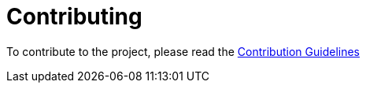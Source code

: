 = Contributing
:excerpt: Please read our Contribution Guidelines before contributing to this project

To contribute to the project, please read the https://github.com/kreait/slack-spring-boot-starter/blob/master/CONTRIBUTING.adoc[Contribution Guidelines]
